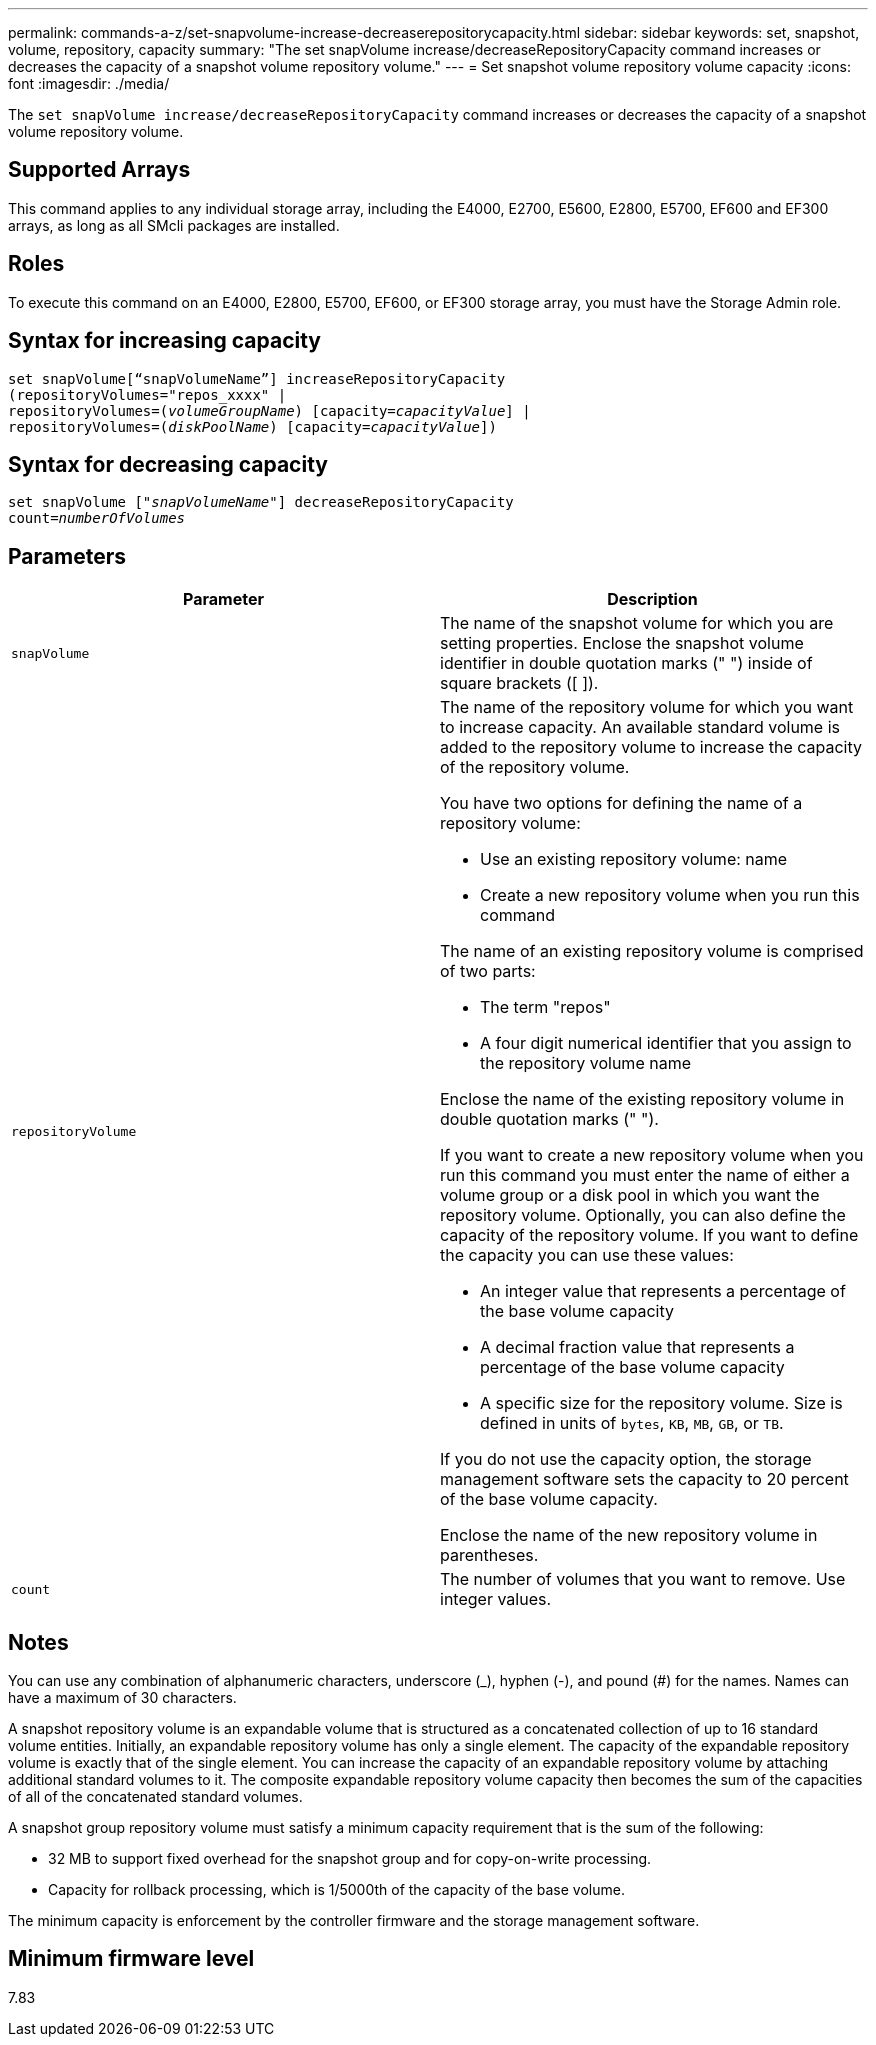 ---
permalink: commands-a-z/set-snapvolume-increase-decreaserepositorycapacity.html
sidebar: sidebar
keywords: set, snapshot, volume, repository, capacity
summary: "The set snapVolume increase/decreaseRepositoryCapacity command increases or decreases the capacity of a snapshot volume repository volume."
---
= Set snapshot volume repository volume capacity
:icons: font
:imagesdir: ./media/

[.lead]
The `set snapVolume increase/decreaseRepositoryCapacity` command increases or decreases the capacity of a snapshot volume repository volume.

== Supported Arrays

This command applies to any individual storage array, including the E4000, E2700, E5600, E2800, E5700, EF600 and EF300 arrays, as long as all SMcli packages are installed.

== Roles

To execute this command on an E4000, E2800, E5700, EF600, or EF300 storage array, you must have the Storage Admin role.

== Syntax for increasing capacity
[subs=+macros]
[source,cli]
----
set snapVolume[“snapVolumeName”] increaseRepositoryCapacity
(repositoryVolumes="repos_xxxx" |
repositoryVolumes=pass:quotes[(_volumeGroupName_)] [capacity=pass:quotes[_capacityValue_]] |
repositoryVolumes=pass:quotes[(_diskPoolName_)] [capacity=pass:quotes[_capacityValue_]])
----

== Syntax for decreasing capacity
[subs=+macros]
[source,cli]
----
set snapVolume pass:quotes[["_snapVolumeName_"]] decreaseRepositoryCapacity
count=pass:quotes[_numberOfVolumes_]
----

== Parameters

[cols="2*",options="header"]
|===
| Parameter| Description
a|
`snapVolume`
a|
The name of the snapshot volume for which you are setting properties. Enclose the snapshot volume identifier in double quotation marks (" ") inside of square brackets ([ ]).
a|
`repositoryVolume`
a|
The name of the repository volume for which you want to increase capacity. An available standard volume is added to the repository volume to increase the capacity of the repository volume.

You have two options for defining the name of a repository volume:

* Use an existing repository volume: name
* Create a new repository volume when you run this command

The name of an existing repository volume is comprised of two parts:

* The term "repos"
* A four digit numerical identifier that you assign to the repository volume name

Enclose the name of the existing repository volume in double quotation marks (" ").

If you want to create a new repository volume when you run this command you must enter the name of either a volume group or a disk pool in which you want the repository volume. Optionally, you can also define the capacity of the repository volume. If you want to define the capacity you can use these values:

* An integer value that represents a percentage of the base volume capacity
* A decimal fraction value that represents a percentage of the base volume capacity
* A specific size for the repository volume. Size is defined in units of `bytes`, `KB`, `MB`, `GB`, or `TB`.

If you do not use the capacity option, the storage management software sets the capacity to 20 percent of the base volume capacity.

Enclose the name of the new repository volume in parentheses.

a|
`count`
a|
The number of volumes that you want to remove. Use integer values.
|===

== Notes

You can use any combination of alphanumeric characters, underscore (_), hyphen (-), and pound (#) for the names. Names can have a maximum of 30 characters.

A snapshot repository volume is an expandable volume that is structured as a concatenated collection of up to 16 standard volume entities. Initially, an expandable repository volume has only a single element. The capacity of the expandable repository volume is exactly that of the single element. You can increase the capacity of an expandable repository volume by attaching additional standard volumes to it. The composite expandable repository volume capacity then becomes the sum of the capacities of all of the concatenated standard volumes.

A snapshot group repository volume must satisfy a minimum capacity requirement that is the sum of the following:

* 32 MB to support fixed overhead for the snapshot group and for copy-on-write processing.
* Capacity for rollback processing, which is 1/5000th of the capacity of the base volume.

The minimum capacity is enforcement by the controller firmware and the storage management software.

== Minimum firmware level

7.83
